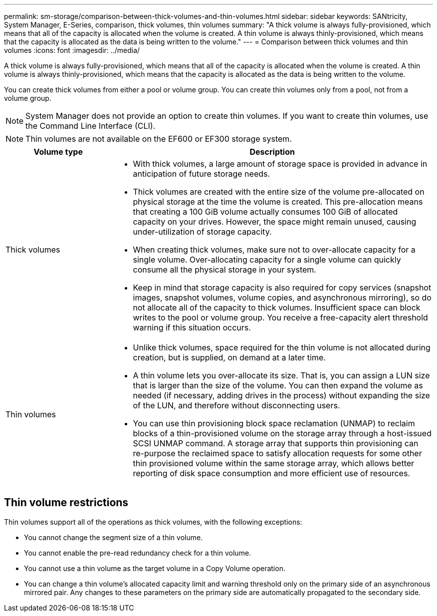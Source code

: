 ---
permalink: sm-storage/comparison-between-thick-volumes-and-thin-volumes.html
sidebar: sidebar
keywords: SANtricity, System Manager, E-Series, comparison, thick volumes, thin volumes
summary: "A thick volume is always fully-provisioned, which means that all of the capacity is allocated when the volume is created. A thin volume is always thinly-provisioned, which means that the capacity is allocated as the data is being written to the volume."
---
= Comparison between thick volumes and thin volumes
:icons: font
:imagesdir: ../media/

[.lead]
A thick volume is always fully-provisioned, which means that all of the capacity is allocated when the volume is created. A thin volume is always thinly-provisioned, which means that the capacity is allocated as the data is being written to the volume.

You can create thick volumes from either a pool or volume group. You can create thin volumes only from a pool, not from a volume group.

[NOTE]
====
System Manager does not provide an option to create thin volumes. If you want to create thin volumes, use the Command Line Interface (CLI).
====

[NOTE]
====
Thin volumes are not available on the EF600 or EF300 storage system.
====

[cols="25h,~",options="header"]
|===
| Volume type| Description
a|
Thick volumes
a|

* With thick volumes, a large amount of storage space is provided in advance in anticipation of future storage needs.
* Thick volumes are created with the entire size of the volume pre-allocated on physical storage at the time the volume is created. This pre-allocation means that creating a 100 GiB volume actually consumes 100 GiB of allocated capacity on your drives. However, the space might remain unused, causing under-utilization of storage capacity.
* When creating thick volumes, make sure not to over-allocate capacity for a single volume. Over-allocating capacity for a single volume can quickly consume all the physical storage in your system.
* Keep in mind that storage capacity is also required for copy services (snapshot images, snapshot volumes, volume copies, and asynchronous mirroring), so do not allocate all of the capacity to thick volumes. Insufficient space can block writes to the pool or volume group. You receive a free-capacity alert threshold warning if this situation occurs.
a|
Thin volumes
a|
* Unlike thick volumes, space required for the thin volume is not allocated during creation, but is supplied, on demand at a later time.
* A thin volume lets you over-allocate its size. That is, you can assign a LUN size that is larger than the size of the volume. You can then expand the volume as needed (if necessary, adding drives in the process) without expanding the size of the LUN, and therefore without disconnecting users.
* You can use thin provisioning block space reclamation (UNMAP) to reclaim blocks of a thin-provisioned volume on the storage array through a host-issued SCSI UNMAP command. A storage array that supports thin provisioning can re-purpose the reclaimed space to satisfy allocation requests for some other thin provisioned volume within the same storage array, which allows better reporting of disk space consumption and more efficient use of resources.
|===

== Thin volume restrictions

Thin volumes support all of the operations as thick volumes, with the following exceptions:

* You cannot change the segment size of a thin volume.
* You cannot enable the pre-read redundancy check for a thin volume.
* You cannot use a thin volume as the target volume in a Copy Volume operation.
* You can change a thin volume's allocated capacity limit and warning threshold only on the primary side of an asynchronous mirrored pair. Any changes to these parameters on the primary side are automatically propagated to the secondary side.
